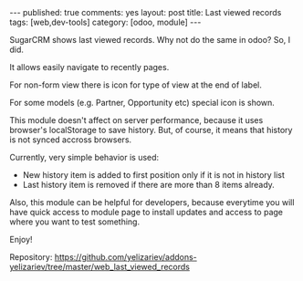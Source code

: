 #+STARTUP: showall indent nolatexpreview
#+BEGIN_HTML
---
published: true
comments: yes
layout: post
title: Last viewed records
tags: [web,dev-tools]
category: [odoo, module]
---
#+END_HTML

SugarCRM shows last viewed records. Why not do the same in odoo? So, I did.

#+BEGIN_HTML
<img class="rounded shadow border" src="/images/odoo/module/web_last_viewed_records.png"/>
#+END_HTML

It allows easily navigate to recently pages.

For non-form view there is icon for type of view at the end of label.

For some models (e.g. Partner, Opportunity etc) special icon is shown.

This module doesn't affect on server performance, because it uses
browser's localStorage to save history. But, of course, it means that
history is not synced accross browsers.

Currently, very simple behavior is used:

 * New history item is added to first position only if it is not in
   history list
 * Last history item is removed if there are more than 8 items already.

Also, this module can be helpful for developers, because
everytime you will have quick access to module page to install updates and access
to page where you want to test something.

#+BEGIN_HTML
<img class="rounded shadow border" src="/images/odoo/module/web_last_viewed_records2.png"/>
#+END_HTML

Enjoy!

Repository: https://github.com/yelizariev/addons-yelizariev/tree/master/web_last_viewed_records

